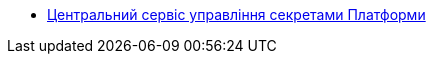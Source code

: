 *** xref:arch:architecture/platform-secret-management/overview.adoc[Центральний сервіс управління секретами Платформи]